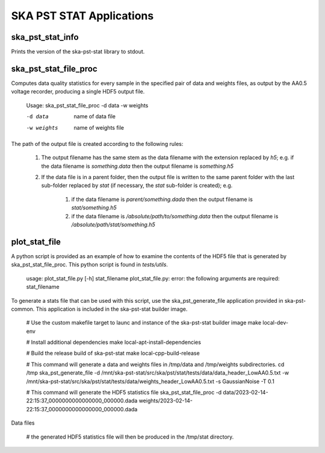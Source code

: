 
=========================
SKA PST STAT Applications
=========================

ska_pst_stat_info
-----------------

Prints the version of the ska-pst-stat library to stdout.

ska_pst_stat_file_proc
----------------------

Computes data quality statistics for every sample in the specified pair of data and weights files,
as output by the AA0.5 voltage recorder, producing a single HDF5 output file.

    Usage: ska_pst_stat_file_proc -d data -w weights

    -d data     name of data file
    -w weights  name of weights file

The path of the output file is created according to the following rules:

    #. The output filename has the same stem as the data filename with the extension replaced by `h5`; e.g. if the data filename is `something.data` then the output filename is `something.h5`

    #. If the data file is in a parent folder, then the output file is written to the same parent folder with the last sub-folder replaced by `stat` (if necessary, the `stat` sub-folder is created); e.g.

        #. if the data filename is `parent/something.dada` then the output filename is `stat/something.h5`

        #. if the data filename is `/absolute/path/to/something.data` then the output filename is `/absolute/path/stat/something.h5`

plot_stat_file
--------------

A python script is provided as an example of how to examine the contents of the HDF5 file that is generated by ska_pst_stat_file_proc.
This python script is found in `tests/utils`.

    usage: plot_stat_file.py [-h] stat_filename
    plot_stat_file.py: error: the following arguments are required: stat_filename

To generate a stats file that can be used with this script, use the ska_pst_generate_file application provided in ska-pst-common. This application is included in the ska-pst-stat builder image.

    # Use the custom makefile target to launc and instance of the ska-pst-stat builder image
    make local-dev-env

    # Install additional dependencies
    make local-apt-install-dependencies

    # Build the release build of ska-pst-stat
    make local-cpp-build-release

    # This command will generate a data and weights files in /tmp/data and /tmp/weights subdirectories.
    cd /tmp
    ska_pst_generate_file -d /mnt/ska-pst-stat/src/ska/pst/stat/tests/data/data_header_LowAA0.5.txt -w /mnt/ska-pst-stat/src/ska/pst/stat/tests/data/weights_header_LowAA0.5.txt -s GaussianNoise -T 0.1

    # This command will generate the HDF5 statistics file
    ska_pst_stat_file_proc -d data/2023-02-14-22:15:37_0000000000000000_000000.dada weights/2023-02-14-22:15:37_0000000000000000_000000.dada
Data files

    # the generated HDF5 statistics file will then be produced in the /tmp/stat directory.
